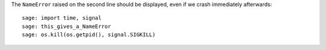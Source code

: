 The ``NameError`` raised on the second line should be displayed, even
if we crash immediately afterwards::

    sage: import time, signal
    sage: this_gives_a_NameError
    sage: os.kill(os.getpid(), signal.SIGKILL)
